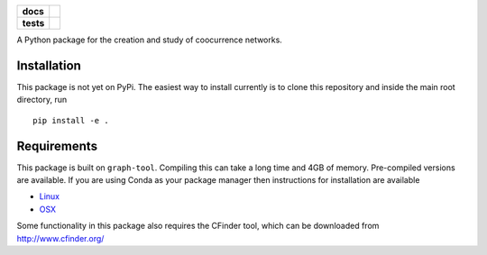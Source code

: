 .. image:: ./img/rhodonite_500_77.png
    :width: 200 px

.. start-badges

.. list-table::
    :stub-columns: 1

    * - docs
      - |docs|
    * - tests
      - | |travis|
        |
..     * - package
..       - | |version| |wheel| |supported-versions| |supported-implementations|
..         | |commits-since|

.. |docs| image:: https://readthedocs.org/projects/rhodonite/badge/?style=flat
    :target: https://readthedocs.org/projects/rhodonite
    :alt: Documentation Status

.. |travis| image:: https://travis-ci.org/georgerichardson/rhodonite.svg?branch=master
    :alt: Travis-CI Build Status
    :target: https://travis-ci.org/georgerichardson/rhodonite

.. .. |version| image:: https://img.shields.io/pypi/v/rhodonite.svg
..     :alt: PyPI Package latest release
..     :target: https://pypi.python.org/pypi/rhodonite
.. 
.. .. |commits-since| image:: https://img.shields.io/github/commits-since/georgerichardson/rhodonite/v0.1.0.svg
..     :alt: Commits since latest release
..     :target: https://github.com/georgerichardson/rhodonite/compare/v0.1.0...master
.. 
.. .. |wheel| image:: https://img.shields.io/pypi/wheel/rhodonite.svg
..     :alt: PyPI Wheel
..     :target: https://pypi.python.org/pypi/rhodonite
.. 
.. .. |supported-versions| image:: https://img.shields.io/pypi/pyversions/rhodonite.svg
..     :alt: Supported versions
..     :target: https://pypi.python.org/pypi/rhodonite
.. 
.. .. |supported-implementations| image:: https://img.shields.io/pypi/implementation/rhodonite.svg
..     :alt: Supported implementations
..     :target: https://pypi.python.org/pypi/rhodonite


.. end-badges

A Python package for the creation and study of coocurrence networks.


Installation
============

This package is not yet on PyPi. The easiest way to install currently is to
clone this repository and inside the main root directory, run

::

    pip install -e .


Requirements
============

This package is built on ``graph-tool``. Compiling this can take a long time
and 4GB of memory. Pre-compiled versions are available. If you are using Conda
as your package manager then instructions for installation are available

- Linux_
- OSX_

.. _Linux: https://gitlab.com/ostrokach-forge/graph-tool
.. _OSX: https://anaconda.org/ruliana/graph-tool

Some functionality in this package also requires the CFinder tool, which can
be downloaded from http://www.cfinder.org/

.. Documentation
.. =============
.. 
.. https://rhodonite.readthedocs.io/
.. 
.. Development
.. ===========
.. 
.. To run the all tests run::
.. 
..     tox
.. 
.. Note, to combine the coverage data from all the tox environments run:
.. 
.. .. list-table::
..     :widths: 10 90
..     :stub-columns: 1
.. 
..     - - Windows
..       - ::
.. 
..             set PYTEST_ADDOPTS=--cov-append
..             tox
.. 
..     - - Other
..       - ::
.. 
..             PYTEST_ADDOPTS=--cov-append tox
